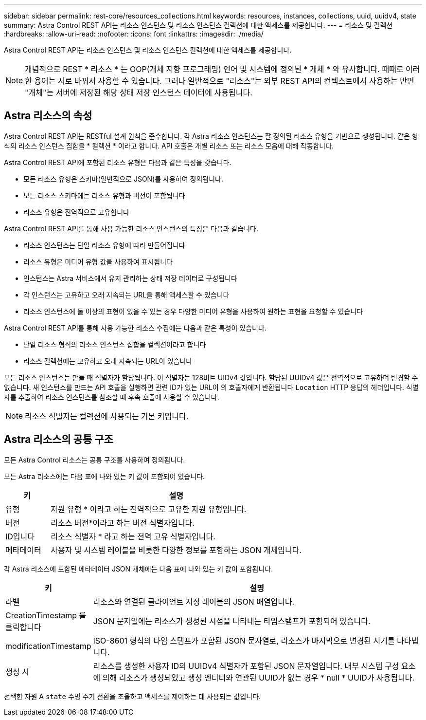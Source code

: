 ---
sidebar: sidebar 
permalink: rest-core/resources_collections.html 
keywords: resources, instances, collections, uuid, uuidv4, state 
summary: Astra Control REST API는 리소스 인스턴스 및 리소스 인스턴스 컬렉션에 대한 액세스를 제공합니다. 
---
= 리소스 및 컬렉션
:hardbreaks:
:allow-uri-read: 
:nofooter: 
:icons: font
:linkattrs: 
:imagesdir: ./media/


[role="lead"]
Astra Control REST API는 리소스 인스턴스 및 리소스 인스턴스 컬렉션에 대한 액세스를 제공합니다.


NOTE: 개념적으로 REST * 리소스 * 는 OOP(개체 지향 프로그래밍) 언어 및 시스템에 정의된 * 개체 * 와 유사합니다. 때때로 이러한 용어는 서로 바꿔서 사용할 수 있습니다. 그러나 일반적으로 "리소스"는 외부 REST API의 컨텍스트에서 사용하는 반면 "개체"는 서버에 저장된 해당 상태 저장 인스턴스 데이터에 사용됩니다.



== Astra 리소스의 속성

Astra Control REST API는 RESTful 설계 원칙을 준수합니다. 각 Astra 리소스 인스턴스는 잘 정의된 리소스 유형을 기반으로 생성됩니다. 같은 형식의 리소스 인스턴스 집합을 * 컬렉션 * 이라고 합니다. API 호출은 개별 리소스 또는 리소스 모음에 대해 작동합니다.

Astra Control REST API에 포함된 리소스 유형은 다음과 같은 특성을 갖습니다.

* 모든 리소스 유형은 스키마(일반적으로 JSON)를 사용하여 정의됩니다.
* 모든 리소스 스키마에는 리소스 유형과 버전이 포함됩니다
* 리소스 유형은 전역적으로 고유합니다


Astra Control REST API를 통해 사용 가능한 리소스 인스턴스의 특징은 다음과 같습니다.

* 리소스 인스턴스는 단일 리소스 유형에 따라 만들어집니다
* 리소스 유형은 미디어 유형 값을 사용하여 표시됩니다
* 인스턴스는 Astra 서비스에서 유지 관리하는 상태 저장 데이터로 구성됩니다
* 각 인스턴스는 고유하고 오래 지속되는 URL을 통해 액세스할 수 있습니다
* 리소스 인스턴스에 둘 이상의 표현이 있을 수 있는 경우 다양한 미디어 유형을 사용하여 원하는 표현을 요청할 수 있습니다


Astra Control REST API를 통해 사용 가능한 리소스 수집에는 다음과 같은 특성이 있습니다.

* 단일 리소스 형식의 리소스 인스턴스 집합을 컬렉션이라고 합니다
* 리소스 컬렉션에는 고유하고 오래 지속되는 URL이 있습니다


모든 리소스 인스턴스는 만들 때 식별자가 할당됩니다. 이 식별자는 128비트 UIDv4 값입니다. 할당된 UUIDv4 값은 전역적으로 고유하며 변경할 수 없습니다. 새 인스턴스를 만드는 API 호출을 실행하면 관련 ID가 있는 URL이 의 호출자에게 반환됩니다 `Location` HTTP 응답의 헤더입니다. 식별자를 추출하여 리소스 인스턴스를 참조할 때 후속 호출에 사용할 수 있습니다.


NOTE: 리소스 식별자는 컬렉션에 사용되는 기본 키입니다.



== Astra 리소스의 공통 구조

모든 Astra Control 리소스는 공통 구조를 사용하여 정의됩니다.

모든 Astra 리소스에는 다음 표에 나와 있는 키 값이 포함되어 있습니다.

[cols="15,85"]
|===
| 키 | 설명 


| 유형 | 자원 유형 * 이라고 하는 전역적으로 고유한 자원 유형입니다. 


| 버전 | 리소스 버전*이라고 하는 버전 식별자입니다. 


| ID입니다 | 리소스 식별자 * 라고 하는 전역 고유 식별자입니다. 


| 메타데이터 | 사용자 및 시스템 레이블을 비롯한 다양한 정보를 포함하는 JSON 개체입니다. 
|===
각 Astra 리소스에 포함된 메타데이터 JSON 개체에는 다음 표에 나와 있는 키 값이 포함됩니다.

[cols="15,85"]
|===
| 키 | 설명 


| 라벨 | 리소스와 연결된 클라이언트 지정 레이블의 JSON 배열입니다. 


| CreationTimestamp 를 클릭합니다 | JSON 문자열에는 리소스가 생성된 시점을 나타내는 타임스탬프가 포함되어 있습니다. 


| modificationTimestamp | ISO-8601 형식의 타임 스탬프가 포함된 JSON 문자열로, 리소스가 마지막으로 변경된 시기를 나타냅니다. 


| 생성 시 | 리소스를 생성한 사용자 ID의 UUIDv4 식별자가 포함된 JSON 문자열입니다. 내부 시스템 구성 요소에 의해 리소스가 생성되었고 생성 엔티티와 연관된 UUID가 없는 경우 * null * UUID가 사용됩니다. 
|===
선택한 자원 A `state` 수명 주기 전환을 조율하고 액세스를 제어하는 데 사용되는 값입니다.
